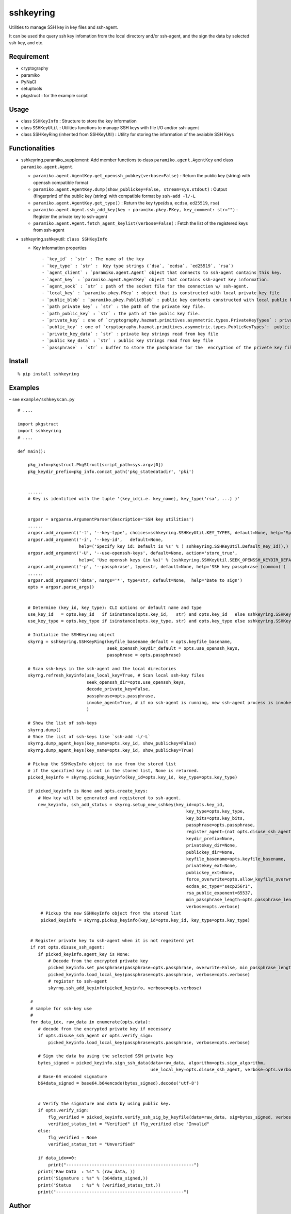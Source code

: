 sshkeyring
==========

Utilities to manage SSH key in key files and ssh-agent.

It can be used the query ssh key infomation from the local directory
and/or ssh-agent, and the sign the data by selected ssh-key, and etc.

Requirement
-----------

- cryptography
- paramiko
- PyNaCl
- setuptools
- pkgstruct : for the example script

Usage
-----

- class ``SSHKeyInfo`` : Structure to store the key information

- class ``SSHKeyUtil`` : Utilities functions to manage SSH keys with
  file I/O and/or ssh-agent

- class SSHKeyRing (inherited from SSHKeyUtil) : Utility for storing the
  information of the avaiable SSH Keys

Functionalities
---------------

- sshkeyring.paramiko_supplement: Add member functions to class
  ``paramiko.agent.AgentKey`` and class ``paramiko.agent.Agent``.

  - ``paramiko.agent.AgentKey.get_openssh_pubkey(verbose=False)`` :
    Return the public key (string) with openssh compatible format
  - ``paramiko.agent.AgentKey.dump(show_publickey=False, stream=sys.stdout)``
    : Output (fingerprint) of the public key (string) with compatible
    format by ``ssh-add -l/-L``
  - ``paramiko.agent.AgentKey.get_type()`` : Return the key
    type(``dsa``, ``ecdsa``, ``ed25519``, ``rsa``)
  - ``paramiko.agent.Agent.ssh_add_key(key : paramiko.pkey.PKey, key_comment: str="")``
    : Register the private key to ssh-agent
  - ``paramiko.agent.Agent.fetch_agent_keylist(verbose=False)`` : Fetch
    the list of the registered keys from ssh-agent

- sshkeyring.sshkeyutil: ``class SSHKeyInfo``

  - Key information properties

    ::

         - `key_id` : `str` : The name of the key
         - `key_type` : `str` :  Key type strings (`dsa`, `ecdsa`, `ed25519`, `rsa`)
         - `agent_client` : `paramiko.agent.Agent` object that connects to ssh-agent contains this key.
         - `agent_key` : `paramiko.agent.AgentKey` object that contains ssh-agent key information.
         - `agent_sock` : `str` : path of the socket file for the connection w/ ssh-agent.
         - `local_key` : `paramiko.pkey.PKey` : object that is constructed with local private key file
         - `public_blob` : `paramiko.pkey.PublicBlob` : public key contents constructed with local public key file
         - `path_private_key` : `str` : the path of the private key file. 
         - `path_public_key` : `str` : the path of the public key file. 
         - `private_key` : one of `cryptography.hazmat.primitives.asymmetric.types.PrivateKeyTypes` : private key object
         - `public_key` : one of `cryptography.hazmat.primitives.asymmetric.types.PublicKeyTypes`:  public key object
         - `private_key_data` : `str` : private key strings read from key file
         - `public_key_data` : `str` : public key strings read from key file
         - `passphrase` : `str` : buffer to store the pashphrase for the  encryption of the privete key file

Install
-------

::

   % pip install sshkeyring

Examples
--------

– see ``example/sshkeyscan.py``

::

   # ....

   import pkgstruct
   import sshkeyring
   # ....

   def main():

       pkg_info=pkgstruct.PkgStruct(script_path=sys.argv[0])
       pkg_keydir_prefix=pkg_info.concat_path('pkg_statedatadir', 'pki')

       
       ......
       # Key is identified with the tuple '(key_id(i.e. key_name), key_type('rsa', ...) )'


       argpsr = argparse.ArgumentParser(description='SSH key utilities')
       ......
       argpsr.add_argument('-t', '--key-type', choices=sshkeyring.SSHKeyUtil.KEY_TYPES, default=None, help='Specify Key Type')
       argpsr.add_argument('-i', '--key-id',   default=None,
                           help=('Specify key id: Default is %s' % ( sshkeyring.SSHKeyUtil.Default_Key_Id(),) ))
       argpsr.add_argument('-U', '--use-openssh-keys', default=None, action='store_true',
                           help=( 'Use openssh keys (in %s)' % (sshkeyring.SSHKeyUtil.SEEK_OPENSSH_KEYDIR_DEFAULT,)))
       argpsr.add_argument('-p', '--passphrase', type=str, default=None, help='SSH key passphrase (common)')
       ......
       argpsr.add_argument('data', nargs='*', type=str, default=None,  help='Date to sign')
       opts = argpsr.parse_args()


       # Determine (key_id, key_type): CLI options or default name and type
       use_key_id   = opts.key_id   if isinstance(opts.key_id,   str) and opts.key_id   else sshkeyring.SSHKeyRing.Default_Key_Id()
       use_key_type = opts.key_type if isinstance(opts.key_type, str) and opts.key_type else sshkeyring.SSHKeyUtil.KEY_TYPE_DEFAULT

       # Initialize the SSHKeyring object
       skyrng = sshkeyring.SSHKeyRing(keyfile_basename_default = opts.keyfile_basename,
                                      seek_openssh_keydir_default = opts.use_openssh_keys,
                                      passphrase = opts.passphrase)

       # Scan ssh-keys in the ssh-agent and the local directories
       skyrng.refresh_keyinfo(use_local_key=True, # Scan local ssh-key files
                              seek_openssh_dir=opts.use_openssh_keys,
                              decode_private_key=False,
                              passphrase=opts.passphrase,
                              invoke_agent=True, # if no ssh-agent is running, new ssh-agent process is invoked.
                              ) 

       # Show the list of ssh-keys
       skyrng.dump()
       # Shoe the list of ssh-keys like `ssh-add -l/-L`
       skyrng.dump_agent_keys(key_name=opts.key_id, show_publickey=False)
       skyrng.dump_agent_keys(key_name=opts.key_id, show_publickey=True)

       # Pickup the SSHKeyInfo object to use from the stored list
       # if the specified key is not in the stored list, None is returned.
       picked_keyinfo = skyrng.pickup_keyinfo(key_id=opts.key_id, key_type=opts.key_type)

       if picked_keyinfo is None and opts.create_keys:
           # New key will be generated and registered to ssh-agent.
           new_keyinfo, ssh_add_status = skyrng.setup_new_sshkey(key_id=opts.key_id,
                                                                     key_type=opts.key_type,
                                                                     key_bits=opts.key_bits,
                                                                     passphrase=opts.passphrase,
                                                                     register_agent=(not opts.disuse_ssh_agent),
                                                                     keydir_prefix=None,
                                                                     privatekey_dir=None,
                                                                     publickey_dir=None,
                                                                     keyfile_basename=opts.keyfile_basename,
                                                                     privatekey_ext=None,
                                                                     publickey_ext=None,
                                                                     force_overwrite=opts.allow_keyfile_overwrite,
                                                                     ecdsa_ec_type="secp256r1",
                                                                     rsa_public_exponent=65537,
                                                                     min_passphrase_length=opts.passphrase_length_min,
                                                                     verbose=opts.verbose)
            # Pickup the new SSHKeyInfo object from the stored list 
            picked_keyinfo = skyrng.pickup_keyinfo(key_id=opts.key_id, key_type=opts.key_type)


        # Register private key to ssh-agent when it is not regeiterd yet 
        if not opts.disuse_ssh_agent:
           if picked_keyinfo.agent_key is None:
               # Decode from the encrypted private key
               picked_keyinfo.set_passphrase(passphrase=opts.passphrase, overwrite=False, min_passphrase_length=8, verbose=opts.verbose)
               picked_keyinfo.load_local_key(passphrase=opts.passphrase, verbose=opts.verbose)
               # register to ssh-agent
               skyrng.ssh_add_keyinfo(picked_keyinfo, verbose=opts.verbose)

        #
        # sample for ssh-key use
        #
        for data_idx, raw_data in enumerate(opts.data):
           # decode from the encrypted private key if necessary
           if opts.disuse_ssh_agent or opts.verify_sign:
               picked_keyinfo.load_local_key(passphrase=opts.passphrase, verbose=opts.verbose)

           # Sign the data bu using the selected SSH private key 
           bytes_signed = picked_keyinfo.sign_ssh_data(data=raw_data, algorithm=opts.sign_algorithm, 
                                                       use_local_key=opts.disuse_ssh_agent, verbose=opts.verbose)
           # Base-64 encoded signature 
           b64data_signed = base64.b64encode(bytes_signed).decode('utf-8')

       
           # Verify the signature and data by using public key.
           if opts.verify_sign:
               flg_verified = picked_keyinfo.verify_ssh_sig_by_keyfile(data=raw_data, sig=bytes_signed, verbose=opts.verbose)
               verified_status_txt = "Verified" if flg_verified else "Invalid"
           else:
               flg_verified = None
               verified_status_txt = "Unverified"

           if data_idx==0:
               print("--------------------------------------------------")
           print("Raw Data  : %s" % (raw_data, ))
           print("Signature : %s" % (b64data_signed,))
           print("Status    : %s" % (verified_status_txt,))
           print("--------------------------------------------------")

Author
------

::

   Nanigashi Uji (53845049+nanigashi-uji@users.noreply.github.com)
